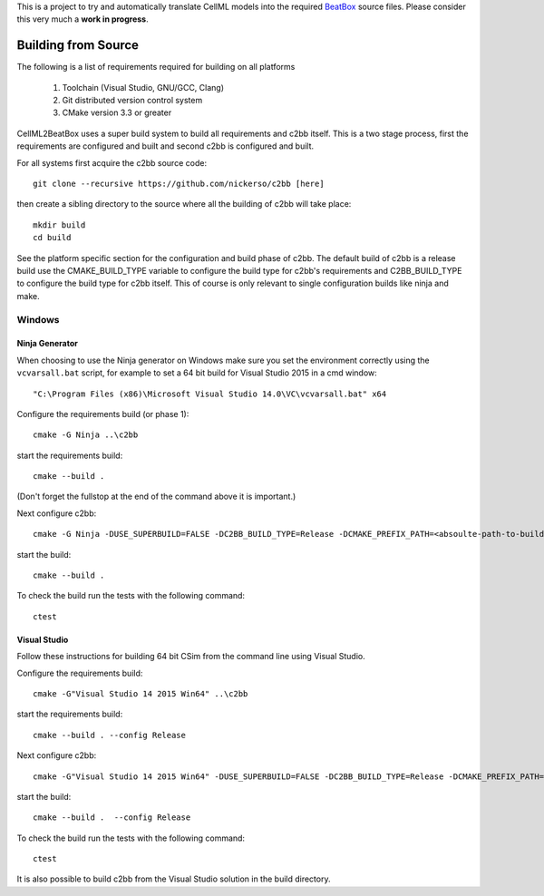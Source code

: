 This is a project to try and automatically translate CellML models into the required `BeatBox <http://empslocal.ex.ac.uk/people/staff/vnb262/software/BeatBox/>`_ source files.
Please consider this very much a **work in progress**.

Building from Source
====================

The following is a list of requirements required for building on all platforms

 #. Toolchain (Visual Studio, GNU/GCC, Clang)
 #. Git distributed version control system
 #. CMake version 3.3 or greater

CellML2BeatBox uses a super build system to build all requirements and c2bb itself.  This is a two stage process, first the requirements are configured and built and second c2bb is configured and built.

For all systems first acquire the c2bb source code::

  git clone --recursive https://github.com/nickerso/c2bb [here]

then create a sibling directory to the source where all the building of c2bb will take place::

  mkdir build
  cd build

See the platform specific section for the configuration and build phase of c2bb.  The default build of c2bb is a release build use the CMAKE_BUILD_TYPE variable to configure the build type for c2bb's requirements and C2BB_BUILD_TYPE to configure the build type for c2bb itself.  This of course is only relevant to single configuration builds like ninja and make.

Windows
-------

Ninja Generator
+++++++++++++++

When choosing to use the Ninja generator on Windows make sure you set the environment correctly using the ``vcvarsall.bat`` script, for example to set a 64 bit build for Visual Studio 2015 in a cmd window::

"C:\Program Files (x86)\Microsoft Visual Studio 14.0\VC\vcvarsall.bat" x64

Configure the requirements build (or phase 1)::

  cmake -G Ninja ..\c2bb

start the requirements build::

  cmake --build .

(Don't forget the fullstop at the end of the command above it is important.)

Next configure c2bb::

  cmake -G Ninja -DUSE_SUPERBUILD=FALSE -DC2BB_BUILD_TYPE=Release -DCMAKE_PREFIX_PATH=<absoulte-path-to-build-directory>/local/cmake -DBUILD_TESTING=TRUE ..\c2bb

start the build::

  cmake --build .

To check the build run the tests with the following command::

  ctest

Visual Studio
+++++++++++++

Follow these instructions for building 64 bit CSim from the command line using Visual Studio.

Configure the requirements build::

  cmake -G"Visual Studio 14 2015 Win64" ..\c2bb

start the requirements build::

  cmake --build . --config Release

Next configure c2bb::

  cmake -G"Visual Studio 14 2015 Win64" -DUSE_SUPERBUILD=FALSE -DC2BB_BUILD_TYPE=Release -DCMAKE_PREFIX_PATH=<absoulte-path-to-build-directory>/local/cmake -DBUILD_TESTING=TRUE ..\c2bb

start the build::

  cmake --build .  --config Release

To check the build run the tests with the following command::

  ctest

It is also possible to build c2bb from the Visual Studio solution in the build directory.
